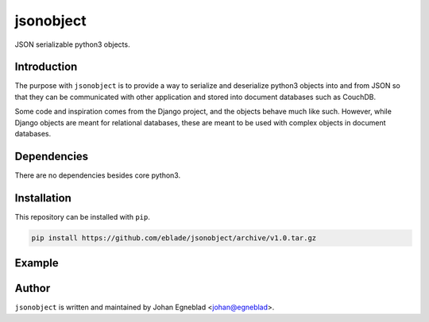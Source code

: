 jsonobject
==========

JSON serializable python3 objects.

Introduction
------------

The purpose with ``jsonobject`` is to provide a way to serialize and
deserialize python3 objects into and from JSON so that they can be communicated
with other application and stored into document databases such as CouchDB.

Some code and inspiration comes from the Django project, and the objects behave
much like such. However, while Django objects are meant for relational databases,
these are meant to be used with complex objects in document databases.

Dependencies
------------

There are no dependencies besides core python3.

Installation
------------

This repository can be installed with ``pip``.

.. code-block:: bash

    pip install https://github.com/eblade/jsonobject/archive/v1.0.tar.gz

Example
-------

.. testsetup:: *

    from jsonobject import Property, PropertySet, EnumProperty

.. testcode:: python

    class Wheel(PropertySet):
        diameter = Property(float, default=1.)

    class Rating(EnumProperty):
        ok = 'ok'
        bad = 'bad'
        good = 'good'

    class Car(PropertySet):
        wheels = Property(type=Wheel, is_list=True)
        brand = Property()
        model = Property()
        rating = Property(enum=Rating, default=Rating.ok)

.. testcode::

    volvo = Car(brand='Volvo', model='V70', rating=Rating.good)
    print(volvo.to_json())

.. testoutput::

    {
        "*schema": "Car",
        "brand": "Volvo",
        "model": "V70",
        "rating": "good",
        "wheels": []
    }

.. testcode::

    volvo.wheels.append(Wheel(diameter=2.))
    print(volvo.to_json())

.. testoutput::

    {  
        "*schema": "Car",
        "brand": "Volvo",
        "model": "V70",
        "rating": "good",
        "wheels": [
            {
                "*schema": "Wheel",
                "diameter": 2.0
            }
        ]
    }

.. testcode::

    volvo.wheels.append(Wheel(diameter=2.))
    volvo.to_json()

.. testoutput::

    {
        "*schema": "Car",
        "brand": "Volvo",
        "model": "V70",
        "rating": "good",
        "wheels": [
            {
                "*schema": "Wheel",
                "diameter": 2.0
            },
            {
                "*schema": "Wheel",
                "diameter": 2.0
            }
        ]
    }

.. testcode::

    volvo.wheels.append(Wheel(diameter=2.))
    volvo.wheels.append(Wheel())  # using default value here
    print(volvo.to_json())

.. testoutput::

    {
        "*schema": "Car",
        "brand": "Volvo",
        "model": "V70",
        "rating": "good",
        "wheels": [
            {
                "*schema": "Wheel",
                "diameter": 2.0
            },
            {
                "*schema": "Wheel",
                "diameter": 2.0
            },
            {
                "*schema": "Wheel",
                "diameter": 2.0
            },
            {
                "*schema": "Wheel",
                "diameter": 1.0
            }
       ]
    }

.. testcode::

    volvo2 = Car.FromJSON(volvo.to_json())
    volvo2.to_json()

.. testoutput::

    {
        "*schema": "Car",
        "brand": "Volvo",
        "model": "V70",
        "rating": "good",
        "wheels": [
            {
                "*schema": "Wheel",
                "diameter": 2.0
            },
            {
                "*schema": "Wheel",
                "diameter": 2.0
            },
            {
                "*schema": "Wheel",
                "diameter": 2.0
            },
            {
                "*schema": "Wheel",
                "diameter": 1.0
            }
        ]
    }


Author
------

``jsonobject`` is written and maintained by Johan Egneblad <johan@egneblad>. 
